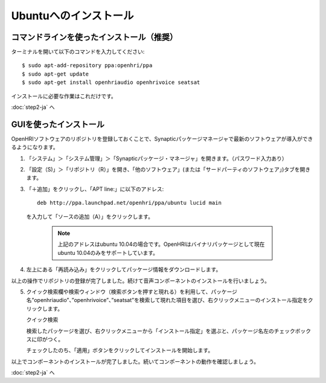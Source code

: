 ----------------------
Ubuntuへのインストール
----------------------

コマンドラインを使ったインストール（推奨）
------------------------------------------

ターミナルを開いて以下のコマンドを入力してください::

  $ sudo apt-add-repository ppa:openhri/ppa
  $ sudo apt-get update
  $ sudo apt-get install openhriaudio openhrivoice seatsat

インストールに必要な作業はこれだけです。

:doc:`step2-ja` へ


GUIを使ったインストール
-----------------------

OpenHRIソフトウェアのリポジトリを登録しておくことで、Synapticパッケージマネージャで最新のソフトウェアが導入ができるようになります。


1. 「システム」＞「システム管理」＞「Synapticパッケージ・マネージャ」を開きます。（パスワード入力あり）

2. 「設定（S)」＞「リポジトリ（R）」を開き、「他のソフトウェア」(または「サードパーティのソフトウェア」)タブを開きます。

   .. image:: ss-inst02b.png

   .. image:: ss-inst03b.png

3. 「＋追加」をクリックし、「APT line:」に以下のアドレス::

     deb http://ppa.launchpad.net/openhri/ppa/ubuntu lucid main

  を入力して「ソースの追加（A）」をクリックします。

   .. image:: inst1.png

   .. note:: 上記のアドレスはubuntu 10.04の場合です。OpenHRIはバイナリパッケージとして現在ubuntu 10.04のみをサポートしています。

4. 左上にある「再読み込み」をクリックしてパッケージ情報をダウンロードします。

   .. image:: inst3.png

以上の操作でリポジトリの登録が完了しました。続けて音声コンポーネントのインストールを行いましょう。

5. クイック検索欄や検索ウィンドウ（検索ボタンを押すと現れる）を利用して、パッケージ名”openhriaudio”、”openhrivoice”、”seatsat”を検索して現れた項目を選び、右クリックメニューのインストール指定をクリックします。

   クイック検索

   .. image:: inst9.png

   検索したパッケージを選び、右クリックメニューから「インストール指定」を選ぶと、パッケージ名左のチェックボックスに印がつく。

   .. image:: inst10.png

   チェックしたのち、「適用」ボタンをクリックしてインストールを開始します。

   .. image:: inst11.png

以上でコンポーネントのインストールが完了しました。続いてコンポーネントの動作を確認しましょう。

:doc:`step2-ja` へ
